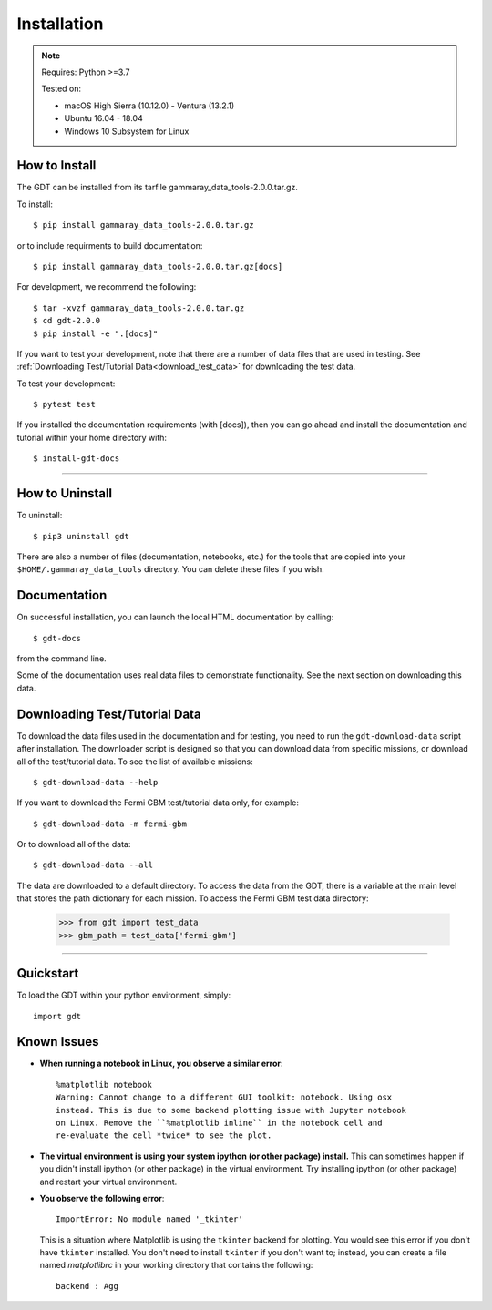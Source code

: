 .. _install:

Installation
============

..  Note:: Requires: Python >=3.7
            
           Tested on:
           
           * macOS High Sierra (10.12.0) - Ventura (13.2.1)
           
           * Ubuntu 16.04 - 18.04
           
           * Windows 10 Subsystem for Linux


How to Install
--------------

The GDT can be installed from its tarfile gammaray_data_tools-2.0.0.tar.gz.

To install::

    $ pip install gammaray_data_tools-2.0.0.tar.gz

or to include requirments to build documentation::

    $ pip install gammaray_data_tools-2.0.0.tar.gz[docs]

For development, we recommend the following::

    $ tar -xvzf gammaray_data_tools-2.0.0.tar.gz
    $ cd gdt-2.0.0
    $ pip install -e ".[docs]"


If you want to test your development, note that there are a number of data files
that are used in testing.  See :ref:`Downloading Test/Tutorial Data<download_test_data>` 
for downloading the test data.

To test your development::

    $ pytest test

If you installed the documentation requirements (with [docs]), then you can go 
ahead and install the documentation and tutorial within your home directory with::

    $ install-gdt-docs

----

How to Uninstall
----------------

To uninstall::

    $ pip3 uninstall gdt

There are also a number of files (documentation, notebooks, etc.) for the tools
that are copied into your ``$HOME/.gammaray_data_tools`` directory.  You can 
delete these files if you wish.

Documentation 
-------------
On successful installation, you can launch the local HTML documentation by
calling::

    $ gdt-docs

from the command line.

Some of the documentation uses real data files to demonstrate functionality. 
See the next section on downloading this data.


.. _download_test_data:

Downloading Test/Tutorial Data
------------------------------
To download the data files used in the documentation and for testing, you need
to run the ``gdt-download-data`` script after installation. The downloader
script is designed so that you can download data from specific missions, or 
download all of the test/tutorial data.  To see the list of available missions::

    $ gdt-download-data --help

If you want to download the Fermi GBM test/tutorial data only, for example::

    $ gdt-download-data -m fermi-gbm

Or to download all of the data::
    
    $ gdt-download-data --all

The data are downloaded to a default directory. To access the data from the GDT, 
there is a variable at the main level that stores the path dictionary for each 
mission.  To access the Fermi GBM test data directory:

    >>> from gdt import test_data
    >>> gbm_path = test_data['fermi-gbm']
    
----

Quickstart
----------
To load the GDT within your python environment, simply::
    
    import gdt
    

Known Issues
------------
* **When running a notebook in Linux, you observe a similar error**::
    
    %matplotlib notebook                                                               
    Warning: Cannot change to a different GUI toolkit: notebook. Using osx 
    instead. This is due to some backend plotting issue with Jupyter notebook 
    on Linux. Remove the ``%matplotlib inline`` in the notebook cell and 
    re-evaluate the cell *twice* to see the plot.


* **The virtual environment is using your system ipython (or other package) 
  install.**  This can sometimes happen if you didn't install ipython (or other
  package) in the virtual environment.  Try installing ipython (or other package) 
  and restart your virtual environment.

* **You observe the following error**::
    
    ImportError: No module named '_tkinter'
  
  This is a situation where Matplotlib is using the ``tkinter`` backend for
  plotting.  You would see this error if you don't have ``tkinter`` installed. 
  You don't need to install ``tkinter`` if you don't want to; instead, you can
  create a file named `matplotlibrc` in your working directory that contains the
  following::
    
    backend : Agg